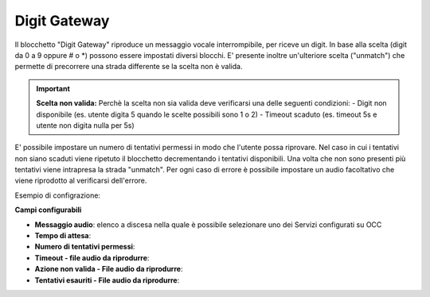 Digit Gateway
======================

Il blocchetto \"Digit Gateway\" riproduce un messaggio vocale interrompibile, per riceve un digit. In base alla scelta (digit da 0 a 9 oppure # o *) possono essere impostati diversi blocchi.
E' presente inoltre un'ulteriore scelta ("unmatch") che permette di precorrere una strada differente se la scelta non è valida.

.. image:: /images/TVOX/GuidaIntroduttivaTVox/ConfiguraPBX/BPM/BLOCCHETTI/digitgateway.png

.. important::  **Scelta non valida:** Perchè la scelta non sia valida deve verificarsi una delle seguenti condizioni: 
    - Digit non disponibile (es. utente digita 5 quando le scelte possibili sono 1 o 2)
    - Timeout scaduto (es. timeout 5s e utente non digita nulla per 5s)

E' possibile impostare un numero di tentativi permessi in modo che l'utente possa riprovare.
Nel caso in cui i tentativi non siano scaduti viene ripetuto il blocchetto decrementando i tentativi disponibili.
Una volta che non sono presenti più tentativi viene intrapresa la strada "unmatch".
Per ogni caso di errore è possibile impostare un audio facoltativo che viene riprodotto al verificarsi dell'errore.

Esempio di configrazione:

.. image:: /images/TVOX/GuidaIntroduttivaTVox/ConfiguraPBX/BPM/BLOCCHETTI/digitgateway_es.png

.. image:: /images/TVOX/GuidaIntroduttivaTVox/ConfiguraPBX/BPM/BLOCCHETTI/digitgateway_config.png

**Campi configurabili**

- **Messaggio audio**: elenco a discesa nella quale è possibile selezionare uno dei Servizi configurati su OCC
- **Tempo di attesa**:
- **Numero di tentativi permessi**:
- **Timeout - file audio da riprodurre**:
- **Azione non valida - File audio da riprodurre**:
- **Tentativi esauriti - File audio da riprodurre**: